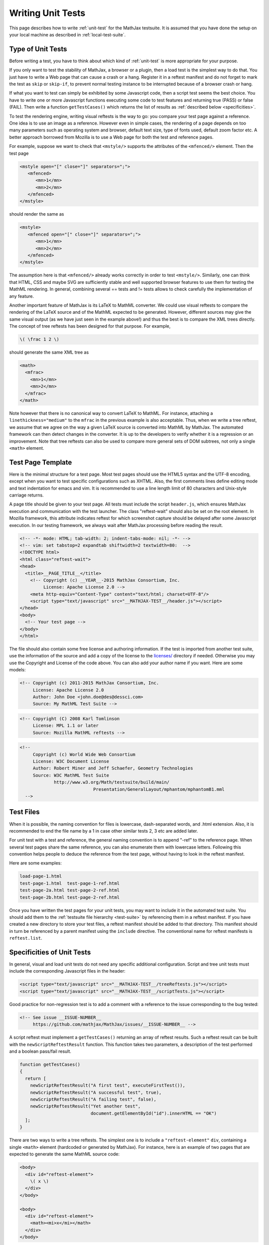 .. _writing-test:

##################
Writing Unit Tests
##################

This page describes how to write :ref:`unit-test` for the MathJax testsuite.
It is assumed that you have done the setup on your local machine as described
in :ref:`local-test-suite`.

.. _type-unit-tests:

Type of Unit Tests
==================

Before writing a test, you have to think about which kind of :ref:`unit-test`
is more appropriate for your purpose.

If you only want to test the stability of MathJax, a browser or a plugin, then
a load test is the simplest way to do that. You just have to write a Web page
that can cause a crash or a hang. Register it in a reftest manifest and do not
forget to  mark the test as ``skip`` or ``skip-if``, to prevent normal testing
instance to be interrupted because of a browser crash or hang.

If what you want to test can simply be exhibited by some Javascript code, then
a script test seems the best choice. You have to write one or more Javascript
functions executing some code to test features and returning true (PASS) or
false (FAIL). Then write a function ``getTestCases()`` which returns the list of
results as :ref:`described below <specificities>`.

To test the rendering engine, writing visual reftests is the way to go: you
compare your test page against a reference. One idea is to use an image as a
reference. However even in simple cases, the rendering of a page depends on too
many parameters such as operating system and browser, default text size,
type of fonts used, default zoom factor etc. A better approach borrowed from
Mozilla is to use a Web page for both the test and reference pages.

For example, suppose we want to check that ``<mstyle/>`` supports the
attributes of the ``<mfenced/>`` element. Then the test page

.. code-block:: html

   <mstyle open="[" close="]" separators=";">
      <mfenced>
         <mn>1</mn>
         <mn>2</mn>
      </mfenced>
   </mstyle>

should render the same as 

.. code-block:: html

   <mstyle>
      <mfenced open="[" close="]" separators=";">
         <mn>1</mn>
         <mn>2</mn>
      </mfenced>
   </mstyle>

The assumption here is that ``<mfenced/>`` already works correctly in order to
test ``<mstyle/>``. Similarly, one can think that HTML, CSS and maybe SVG are 
sufficiently stable and well supported browser features to use them for testing
the MathML rendering. In general, combining several == tests and != tests allows
to check carefully the implementation of any feature.

Another important feature of MathJax is its LaTeX to MathML converter. We could
use visual reftests to compare the rendering of the LaTeX source and of the
MathML expected to be generated. However, different sources may give the same
visual output (as we have just seen in the example above!) and thus the best is
to compare the XML trees directly. The concept of tree reftests has been
designed for that purpose. For example,

.. code-block:: latex

   \( \frac 1 2 \)

should generate the same XML tree as

.. code-block:: html

    <math>
      <mfrac>
        <mn>1</mn>
        <mn>2</mn>
      </mfrac>
    </math>

Note however that there is no canonical way to convert LaTeX to MathML. For
instance, attaching a ``linethickness="medium"`` to the ``mfrac`` in the
previous example is also acceptable. Thus, when we write a tree reftest, we
assume that we agree on the way a given LaTeX source is converted into MathML
by MathJax. The automated framework can then detect changes in the converter.
It is up to the developers to verify whether it is a regression or an
improvement. Note that tree reftests can also be used to compare more general
sets of DOM subtrees, not only a single ``<math>`` element. 

.. _test-page-template:

Test Page Template
==================

Here is the minimal structure for a test page. Most test pages should use the
HTML5 syntax and the UTF-8 encoding, except when you want to test specific
configurations such as XHTML. Also, the first comments lines define editing mode
and text indentation for emacs and vim. It is recommended to use a line length
limit of 80 characters and Unix-style carriage returns.

A page title should be given to your test page. All tests must include the
script ``header.js``, which ensures MathJax execution and communication with the
test launcher. The class "reftest-wait" should also be set on the root element.
In Mozilla framework, this attribute indicates reftest for which screenshot
capture should be delayed after some Javascript execution. In our testing
framework, we always wait after MathJax processing before reading the result.

.. code-block:: html

   <!-- -*- mode: HTML; tab-width: 2; indent-tabs-mode: nil; -*- -->
   <!-- vim: set tabstop=2 expandtab shiftwidth=2 textwidth=80:  -->
   <!DOCTYPE html>
   <html class="reftest-wait">
   <head>
     <title>__PAGE_TITLE__</title>
       <!-- Copyright (c) __YEAR__-2015 MathJax Consortium, Inc.
            License: Apache License 2.0 -->
       <meta http-equiv="Content-Type" content="text/html; charset=UTF-8"/>
       <script type="text/javascript" src="__MATHJAX-TEST__/header.js"></script>
   </head>
   <body>
     <!-- Your test page -->
   </body>
   </html>

The file should also contain some free license and authoring information. If
the test is imported from another test suite, use the information of the source
and add a copy of the license to the `licenses/ </MathJax-test/licenses/>`_
directory if needed. Otherwise you may use the Copyright and License of the code
above. You can also add your author name if you want. Here are some models:

.. code-block:: html

   <!-- Copyright (c) 2011-2015 MathJax Consortium, Inc.
        License: Apache License 2.0
        Author: John Doe <john.doe@des@dessci.com>
        Source: My MathML Test Suite -->

.. code-block:: html

    <!-- Copyright (C) 2008 Karl Tomlinson
         License: MPL 1.1 or later
         Source: Mozilla MathML reftests -->

.. code-block:: html

  <!--
       Copyright (c) World Wide Web Consortium
       License: W3C Document License
       Author: Robert Miner and Jeff Schaefer, Geometry Technologies
       Source: W3C MathML Test Suite
               http://www.w3.org/Math/testsuite/build/main/
                              Presentation/GeneralLayout/mphantom/mphantomB1.mml
    -->

.. _test-files:

Test Files
==========

When it is possible, the naming convention for files is lowercase,
dash-separated words, and .html extension. Also, it is recommended to end the
file name by a 1 in case other similar tests 2, 3 etc are added later.

For unit test with a test and reference, the general naming convention is to
append "-ref" to the reference page. When several test pages share the same
reference, you can also enumerate them with lowercase letters. Following this
convention helps people to deduce the reference from the test page, without
having to look in the reftest manifest.

Here are some examples:

.. code-block:: none

   load-page-1.html
   test-page-1.html  test-page-1-ref.html
   test-page-2a.html test-page-2-ref.html
   test-page-2b.html test-page-2-ref.html

Once you have written the test pages for your unit tests, you may want to
include it in the automated test suite. You should add them to the
:ref:`testsuite file hierarchy <test-suite>` by referencing them in a
reftest manifest. If you have created a new directory to store your test files,
a reftest manifest should be added to that directory. This manifest should
in turn be referenced by a parent manifest using the ``include`` directive. The
conventional name for reftest manifests is ``reftest.list``.

.. _specificities:

Specificities of Unit Tests
===================================

In general, visual and load unit tests do not need any specific additional
configuration. Script and tree unit tests must include the corresponding
Javascript files in the header:

.. code-block:: html

 <script type="text/javascript" src="__MATHJAX-TEST__/treeReftests.js"></script>
 <script type="text/javascript" src="__MATHJAX-TEST__/scriptTests.js"></script>

Good practice for non-regression test is to add a comment with a
reference to the issue corresponding to the bug tested:

.. code-block:: html

  <!-- See issue __ISSUE-NUMBER__
       https://github.com/mathjax/MathJax/issues/__ISSUE-NUMBER__ -->

A script reftest must implement a ``getTestCases()`` returning an array of
reftest results. Such a reftest result can be built with the
``newScriptReftestResult`` function. This function takes two parameters, a
description of the test performed and a boolean pass/fail result.

.. code-block:: javascript

    function getTestCases()
    {
      return [
        newScriptReftestResult("A first test", executeFirstTest()),
        newScriptReftestResult("A successful test", true),
        newScriptReftestResult("A failing test", false),
        newScriptReftestResult("Yet another test",
                               document.getElementById("id").innerHTML == "OK")
      ];
    }    

There are two ways to write a tree reftests. The simplest one is to include
a ``"reftest-element"`` ``div``, containing a single ``<math>`` element
(hardcoded or generated by MathJax). For instance, here is an example of two
pages that are expected to generate the same MathML source code:

.. code-block:: html

  <body>
    <div id="reftest-element">
      \( x \)
    </div>
  </body>

  <body>
    <div id="reftest-element">
      <math><mi>x</mi></math>
    </div>
  </body>

A more general way is to define a function ``getReftestElements()`` on the test
and reference pages, which takes no arguments and returns the list of elements
to serialize. As an example, the page

.. code-block:: html

    ...
    <head>
    <script type="text/javascript">
      function getReftestElements()
      {
        return ["id1", "id2", "id3"];
      }
    
      function postMathJax()
      {
      MathJax.HTML.addText(document.getElementById("id1"), "text1");
      MathJax.HTML.addText(document.getElementById("id2"), "text2");
      MathJax.HTML.addText(document.getElementById("id3"), "text3");
      }
    </script>
    </head>
    ...
    <body>
      <div id="id1"></div>
      <div id="id2"></div>
      <div id="id3"></div>
    </body>
    ...

indicates that we should serialize the ``<div>``'s of "id1", "id2" and "id3".
The results are concatenated in one string. It should provide the same result as
this reference page:

.. code-block:: html

    ...
    <head>
    <script type="text/javascript">
      function getReftestElements()
      {
        return ["id1", "id2", "id3"];
      }
    </script>
    </head>
    ...
    <body>
      <div id="id1">text1</div>
      <div id="id2">text2</div>
      <div id="id3">text3</div>
    </body>
    ...

.. _useful-interfaces:

Useful Interfaces
=======================

You can write test depending on some parameters, provided in the query string.
This one is parsed at the beginning of the test and can be easily accessed by
the following function:

.. code-block:: javascript

   function getQueryString(aParamName)

Similar functions exist to get integer and boolean parameters. For the former
you have to specify a default value when the parameter is not present whereas
for the latter, it defaults to false.

.. code-block:: javascript

   function getQueryInteger(aParamName, aDefaultValue)
   function getQueryBoolean(aParamName)

Test pages first use the default MathJax configuration. It is merged with a
custom configuration object ``gConfigObject`` at startup, created according to
the testing instance configuration. You can access this config object and modify
it before MathJax starts. Other global objects may help writing test, such as
``gMathJaxPath`` and ``gMathJaxQueryString`` which describes the URI of the
MathJax.js script.

You can also add actions before/after MathJax starts by defining the
following functions in your test page:

.. code-block:: javascript

   function preMathJax()
   function postMathJax()

For example, the following code modify the MathJax configuration in the
``preMathJax()`` function and change the background color of an object in the
``postMathJax()`` function. Some values are determined from parameters of the
query string.

.. code-block:: javascript

   function preMathJax()
   {
     gConfigObject["HTML-CSS"].minScaleAdjust = getQueryString("minScaleAdjust");
     gConfigObject.NativeMML = {scale: 200};
   }

   function postMathJax()
   {
     document.getElementById("id").style.background = getQueryString("color");
   }

Note that ``preMathJax()`` is executed before inserting the MathJax script to
the page, so you can not use the ``MathJax`` object in this function, which is
not created yet at this time. However, it is possible to declare another
function executed at an intermediate level of the MathJax startup sequence:

.. code-block:: javascript

   function xMathJaxConfig()

A call to this function will be inserted in a ``text/x-mathjax-config`` script,
after the call to ``MathJax.Hub.Config`` and before one to
``MathJax.Hub.Startup.onload``. For example, to register a signal hook:

.. code-block:: javascript

   function xMathJaxConfig()
   {
     MathJax.Hub.Register.StartupHook("End Styles", myCallback);
   }

For each test, finalize functions are pushed into ``MathJax.Hub.queue`` after
``postMathJax()`` is executed. These functions add serialization, script results
etc and alert the test launcher that the test is complete. In general you do not
need to call them, but it may sometimes be useful to know them for advanced
synchronisation tests:

.. code-block:: javascript

   function finalizeTreeReftests()   // finalizer for tree reftests
   function finalizeScriptReftests() // finalizer for script tests
   function finalizeReftests()       // default finalizer


.. _reftest-manifest:

The Reftest Manifest
======================================

A reftest manifest is a file describing the tests in a directory. A basic
example can be found in the :ref:`test-suite` section. This section gives
the syntax for reftest manifest, in a more formal way.

The test manifest format is a plain text file.  A line starting with a
"#" is a comment.  Lines may be commented using whitespace followed by
a "#" and the comment.  Each non-blank line (after removal of comments)
must be one of the following:

1. Inclusion of another manifest

    <failure-type>* include <relative_path>
 
    <failure-type> is the same as listed below for a test item.  As for 
    test items, multiple failure types listed on the same line are 
    combined by using the last matching failure type listed.  However, 
    the failure type on a manifest is combined with the failure type on 
    the test (or on a nested manifest) with the rule that the last in the
    following list wins:  fails, random, skip.  (In other words, skip 
    always wins, and random beats fails.)

2. A test item

   <failure-type>* <type> <url> <url_ref>

   where

   a. <failure-type> (optional) is one of the following:

      fails  The test passes if the test result DOES NOT
             meet the conditions specified in the <type>.

      fails-if(condition) If the condition is met, the test passes if the 
                          test result DOES NOT meet the 
                          conditions of <type>. If the condition is not met,
                          the test passes if the conditions of <type> are met.

      random  The results of the test are random and therefore not to be
              considered in the output.

      random-if(condition) The results of the test are random if a given
                           condition is met.

      skip  This test should not be run. This is useful when a test fails in a
            catastrophic way, such as crashing or hanging the browser. Using
            'skip' is preferred to simply commenting out the test because we
            want to report the test failure at the end of the test run.

      skip-if(condition) If the condition is met, the test is not run. This is
                         useful if, for example, the test crashes only on a
                         particular platform (i.e. it allows us to get test
                         coverage on the other platforms).

      slow  The test may take a long time to run, so run it if slow tests are
            either enabled or not disabled.

      slow-if(condition) If the condition is met, the test is treated as if
                         'slow' had been specified. 

      require(condition) The test is run only if the condition is met. This is
      useful for tests written for a particular configuration and irrelevant
      otherwise. Contrary to skip, the test is not considered as a failure and
      is even not taken into account for the statistical outputs.

      Conditions are boolean expressions with literals given by the
      configuration options ``operatingSystem, browser, browserVersion,
      browserMode, font, nativeMathML``. For example ``(STIX&&Windows||!Linux)``

   b. <type> is one of the following:

      - ==     (== reftest)
      - !=     (!= reftest)
      - ==tree (==tree reftest)
      - !=tree (!=tree reftest)
      - load   (load test)
      - script (script test)

   c. <url> is either a relative file path or an absolute URL for the
      test page

   d. <url_ref> is either a relative file path or an absolute URL for
      the reference page
